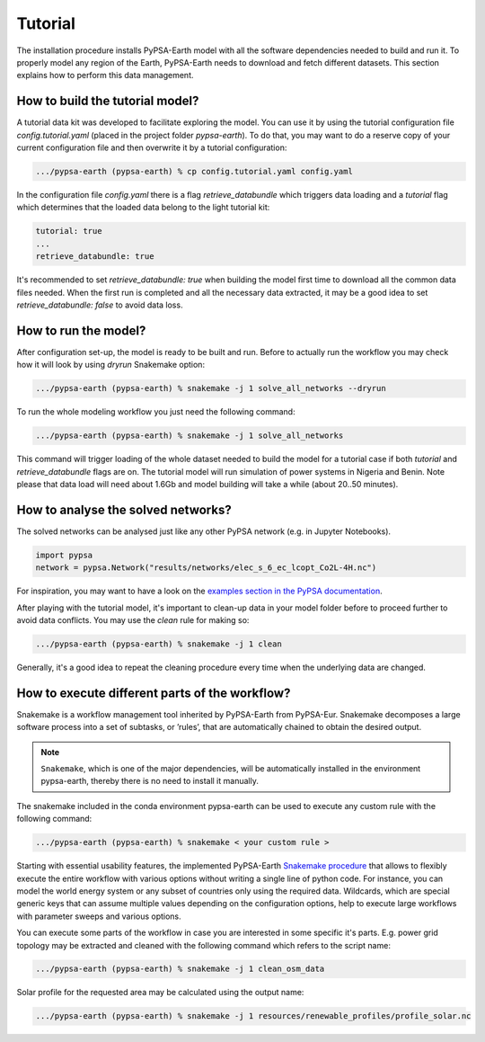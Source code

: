 ..
  SPDX-FileCopyrightText: 2021 The PyPSA meets Earth authors

  SPDX-License-Identifier: CC-BY-4.0

.. _tutorial:


##########################################
Tutorial
##########################################

The installation procedure installs PyPSA-Earth model with all the software dependencies needed to build and run it. To properly model any region of the Earth, PyPSA-Earth needs to download and fetch different datasets. This section explains how to perform this data management.

How to build the tutorial model?
-------------------------------------------------

A tutorial data kit was developed to facilitate exploring the model. You can use it by using the tutorial configuration file `config.tutorial.yaml` (placed in the project folder `pypsa-earth`). To do that, you may want to do a reserve copy of your current configuration file and then overwrite it by a tutorial configuration:

.. code:: bash

    .../pypsa-earth (pypsa-earth) % cp config.tutorial.yaml config.yaml


In the configuration file `config.yaml` there is a flag `retrieve_databundle` which triggers data loading and a `tutorial` flag which determines that the loaded data belong to the light tutorial kit:

.. code:: yaml

    tutorial: true
    ...
    retrieve_databundle: true

It's recommended to set `retrieve_databundle: true` when building the model first time to download all the common data files needed. When the first run is completed and all the necessary data extracted, it may be a good idea to set `retrieve_databundle: false` to avoid data loss.

How to run the model?
-------------------------------------------------

After configuration set-up, the model is ready to be built and run. Before to actually run the workflow you may check how it will look by using `dryrun` Snakemake option:

.. code:: bash

    .../pypsa-earth (pypsa-earth) % snakemake -j 1 solve_all_networks --dryrun

To run the whole modeling workflow you just need the following command:

.. code:: bash

    .../pypsa-earth (pypsa-earth) % snakemake -j 1 solve_all_networks

.. TODO Explain settings of the tutorial case

This command will trigger loading of the whole dataset needed to build the model for a tutorial case if both `tutorial` and `retrieve_databundle` flags are on. The tutorial model will run simulation of power systems in Nigeria and Benin. Note please that data load will need about 1.6Gb and model building will take a while (about 20..50 minutes).


How to analyse the solved networks?
-------------------------------------------------

The solved networks can be analysed just like any other PyPSA network (e.g. in Jupyter Notebooks).

.. code:: python

    import pypsa
    network = pypsa.Network("results/networks/elec_s_6_ec_lcopt_Co2L-4H.nc")    

For inspiration, you may want to have a look on the `examples section in the PyPSA documentation <https://pypsa.readthedocs.io/en/latest/examples-basic.html>`_.

After playing with the tutorial model, it's important to clean-up data in your model folder before to proceed further to avoid data conflicts. You may use the `clean` rule for making so:

.. code:: bash

    .../pypsa-earth (pypsa-earth) % snakemake -j 1 clean

Generally, it's a good idea to repeat the cleaning procedure every time when the underlying data are changed.

How to execute different parts of the workflow?
-------------------------------------------------

Snakemake is a workflow management tool inherited by PyPSA-Earth from PyPSA-Eur. Snakemake decomposes a large software process into a set of subtasks, or ’rules’, that are automatically chained to obtain the desired output.

.. note::
  ``Snakemake``, which is one of the major dependencies, will be automatically installed in the environment pypsa-earth, thereby there is no need to install it manually.

The snakemake included in the conda environment pypsa-earth can be used to execute any custom rule with the following command:

.. code:: bash

    .../pypsa-earth (pypsa-earth) % snakemake < your custom rule >  

Starting with essential usability features, the implemented PyPSA-Earth `Snakemake procedure <https://github.com/pypsa-meets-earth/pypsa-earth/blob/main/Snakefile>`_ that allows to flexibly execute the entire workflow with various options without writing a single line of python code. For instance, you can model the world energy system or any subset of countries only using the required data. Wildcards, which are special generic keys that can assume multiple values depending on the configuration options, help to execute large workflows with parameter sweeps and various options.

You can execute some parts of the workflow in case you are interested in some specific it's parts. E.g. power grid topology may be extracted and cleaned with the following command which refers to the script name: 

.. code:: bash

    .../pypsa-earth (pypsa-earth) % snakemake -j 1 clean_osm_data

Solar profile for the requested area may be calculated using the output name:

.. code:: bash

    .../pypsa-earth (pypsa-earth) % snakemake -j 1 resources/renewable_profiles/profile_solar.nc 


.. TODO Add Snakemake tutorial links    
